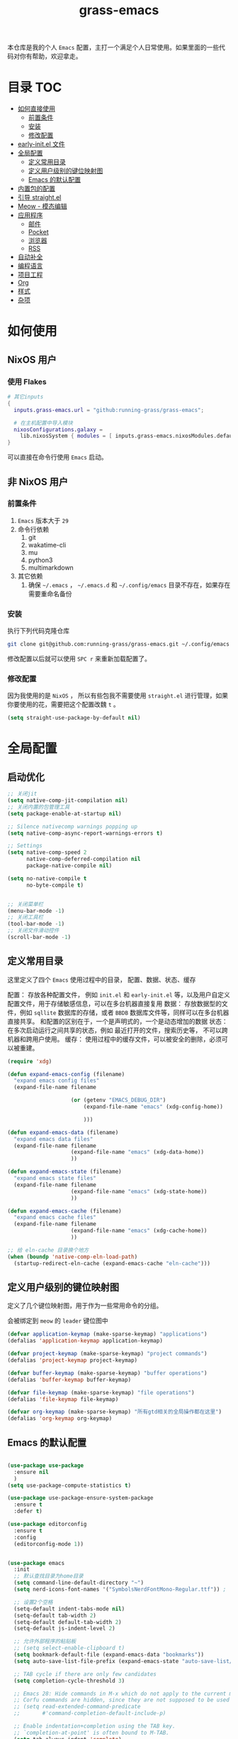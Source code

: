 #+TITLE: grass-emacs

#+PROPERTY: header-args               :results silent
#+PROPERTY: header-args:emacs-lisp    :tangle init.el

本仓库是我的个人 =Emacs= 配置，主打一个满足个人日常使用。如果里面的一些代码对你有帮助，欢迎拿走。

* 目录                                                                  :TOC:
- [[#如何直接使用][如何直接使用]]
  - [[#前置条件][前置条件]]
  - [[#安装][安装]]
  - [[#修改配置][修改配置]]
- [[#early-initel-文件][early-init.el 文件]]
- [[#全局配置][全局配置]]
  - [[#定义常用目录][定义常用目录]]
  - [[#定义用户级别的键位映射图][定义用户级别的键位映射图]]
  - [[#emacs-的默认配置][Emacs 的默认配置]]
- [[#内置包的配置][内置包的配置]]
- [[#引导-straightel][引导 straight.el]]
- [[#meow---模态编辑][Meow - 模态编辑]]
- [[#应用程序][应用程序]]
  - [[#邮件][邮件]]
  - [[#pocket][Pocket]]
  - [[#浏览器][浏览器]]
  - [[#rss][RSS]]
- [[#自动补全][自动补全]]
- [[#编程语言][编程语言]]
- [[#项目工程][项目工程]]
- [[#org][Org]]
- [[#样式][样式]]
- [[#杂项][杂项]]

* 如何使用

** NixOS 用户

*** 使用 Flakes

#+name: flake.nix
#+begin_src nix
  # 其它inputs
  {
    inputs.grass-emacs.url = "github:running-grass/grass-emacs";

    # 在主机配置中导入模块 
    nixosConfigurations.galaxy =
      lib.nixosSystem { modules = [ inputs.grass-emacs.nixosModules.default ]; };
  }
#+end_src

可以直接在命令行使用 =Emacs= 启动。

** 非 NixOS 用户

*** 前置条件
1. =Emacs= 版本大于 =29=
2. 命令行依赖
   1. git
   2. wakatime-cli
   3. mu
   4. python3
   5. multimarkdown
3. 其它依赖
   1. 确保 =~/.emacs= ， =~/.emacs.d= 和 =~/.config/emacs= 目录不存在，如果存在需要重命名备份
*** 安装

执行下列代码克隆仓库

#+begin_src bash
  git clone git@github.com:running-grass/grass-emacs.git ~/.config/emacs
#+end_src

修改配置以后就可以使用 =SPC r= 来重新加载配置了。  

*** 修改配置

因为我使用的是 =NixOS= ， 所以有些包我不需要使用 =straight.el= 进行管理，如果你要使用的花，需要把这个配置改魏 =t= 。

#+begin_src emacs-lisp
  (setq straight-use-package-by-default nil)
#+end_src


* 全局配置

** 启动优化

#+begin_src emacs-lisp
  ;; 关闭jit
  (setq native-comp-jit-compilation nil)
  ;; 关闭内置的包管理工具
  (setq package-enable-at-startup nil)

  ;; Silence nativecomp warnings popping up
  (setq native-comp-async-report-warnings-errors t)

  ;; Settings
  (setq native-comp-speed 2
        native-comp-deferred-compilation nil
        package-native-compile nil)

  (setq no-native-compile t
        no-byte-compile t)


  ;; 关闭菜单栏
  (menu-bar-mode -1)
  ;; 关闭工具栏
  (tool-bar-mode -1)
  ;; 关闭文件滑动控件
  (scroll-bar-mode -1)
#+end_src


** 定义常用目录

这里定义了四个 =Emacs= 使用过程中的目录， 配置、数据、状态、缓存

配置： 存放各种配置文件， 例如 =init.el= 和 =early-init.el= 等，以及用户自定义配置文件，用于存储敏感信息，可以在多台机器直接复用
数据： 存放数据型的文件，例如 =sqllite= 数据库的存储，或者 =BBDB= 数据库文件等，同样可以在多台机器直接共享。 和配置的区别在于，一个是声明式的，一个是动态增加的数据
状态： 在多次启动运行之间共享的状态，例如 最近打开的文件，搜索历史等， 不可以跨机器和跨用户使用。
缓存： 使用过程中的缓存文件，可以被安全的删除，必须可以被重建。

#+begin_src emacs-lisp 
  (require 'xdg)

  (defun expand-emacs-config (filename)
    "expand emacs config files"
    (expand-file-name filename

                      (or (getenv "EMACS_DEBUG_DIR")
                          (expand-file-name "emacs" (xdg-config-home))

                          )))

  (defun expand-emacs-data (filename)
    "expand emacs data files"
    (expand-file-name filename
                      (expand-file-name "emacs" (xdg-data-home))
                      ))

  (defun expand-emacs-state (filename)
    "expand emacs state files"
    (expand-file-name filename
                      (expand-file-name "emacs" (xdg-state-home))
                      ))

  (defun expand-emacs-cache (filename)
    "expand emacs cache files"
    (expand-file-name filename
                      (expand-file-name "emacs" (xdg-cache-home))
                      ))

  ;; 给 eln-cache 目录换个地方
  (when (boundp 'native-comp-eln-load-path)
    (startup-redirect-eln-cache (expand-emacs-cache "eln-cache")))
#+end_src

** 定义用户级别的键位映射图

定义了几个键位映射图，用于作为一些常用命令的分组。

会被绑定到 =meow= 的 =leader= 键位图中

#+begin_src emacs-lisp 
  (defvar application-keymap (make-sparse-keymap) "applications")
  (defalias 'application-keymap application-keymap)

  (defvar project-keymap (make-sparse-keymap) "project commands")
  (defalias 'project-keymap project-keymap)

  (defvar buffer-keymap (make-sparse-keymap) "buffer operations")
  (defalias 'buffer-keymap buffer-keymap)

  (defvar file-keymap (make-sparse-keymap) "file operations")
  (defalias 'file-keymap file-keymap)

  (defvar org-keymap (make-sparse-keymap) "所有gtd相关的全局操作都在这里")
  (defalias 'org-keymap org-keymap)
#+end_src

** Emacs 的默认配置

#+begin_src emacs-lisp

  (use-package use-package
    :ensure nil
    )
  (setq use-package-compute-statistics t)

  (use-package use-package-ensure-system-package
    :ensure t
    :defer t)

  (use-package editorconfig
    :ensure t
    :config
    (editorconfig-mode 1))


  (use-package emacs
    :init
    ;; 默认查找目录为home目录
    (setq command-line-default-directory "~")
    (setq nerd-icons-font-names '("SymbolsNerdFontMono-Regular.ttf")) ;

    ;; 设置2个空格
    (setq-default indent-tabs-mode nil)
    (setq-default tab-width 2)
    (setq-default default-tab-width 2)
    (setq-default js-indent-level 2)

    ;; 允许外部程序的粘贴板
    ;; (setq select-enable-clipboard t)
    (setq bookmark-default-file (expand-emacs-data "bookmarks"))
    (setq auto-save-list-file-prefix (expand-emacs-state "auto-save-list/.saves-"))

    ;; TAB cycle if there are only few candidates
    (setq completion-cycle-threshold 3)

    ;; Emacs 28: Hide commands in M-x which do not apply to the current mode.
    ;; Corfu commands are hidden, since they are not supposed to be used via M-x.
    ;; (setq read-extended-command-predicate
    ;;       #'command-completion-default-include-p)

    ;; Enable indentation+completion using the TAB key.
    ;; `completion-at-point' is often bound to M-TAB.
    (setq tab-always-indent 'complete)

    ;; Add prompt indicator to `completing-read-multiple'.
    ;; We display [CRM<separator>], e.g., [CRM,] if the separator is a comma.
    (defun crm-indicator (args)
      (cons (format "[CRM%s] %s"
                    (replace-regexp-in-string
                     "\\`\\[.*?]\\*\\|\\[.*?]\\*\\'" ""
                     crm-separator)
                    (car args))
            (cdr args)))
    (advice-add #'completing-read-multiple :filter-args #'crm-indicator)

    ;; Do not allow the cursor in the minibuffer prompt
    (setq minibuffer-prompt-properties
          '(read-only t cursor-intangible t face minibuffer-prompt))
    (add-hook 'minibuffer-setup-hook #'cursor-intangible-mode)

    ;; Emacs 28: Hide commands in M-x which do not work in the current mode.
    ;; Vertico commands are hidden in normal buffers.
    ;; (setq read-extended-command-predicate
    ;;       #'command-completion-default-include-p)

    ;; Enable recursive minibuffers
    (setq enable-recursive-minibuffers t)
    :config
    ;; 关闭启动画面
    (setq inhibit-startup-screen t)
    )
#+end_src


* 内置包的配置

#+begin_src emacs-lisp
  (use-package package
    :ensure nil
    :config
    (setq package-user-dir (expand-emacs-cache "elpa"))
    )
  ;; 保存了上一次打开文件时的光标位置
  (use-package saveplace
    :ensure nil
    :init
    (setq save-place-file (expand-emacs-state "places"))
    :hook (after-init . save-place-mode))


  ;; Persist history over Emacs restarts. Vertico sorts by history position.
  (use-package savehist
    :ensure nil

    :init
    (setq savehist-file (expand-emacs-state "history"))
    (savehist-mode)
    )
  ;; Use Dabbrev with Corfu!
  (use-package dabbrev
    :ensure nil

    ;; Swap M-/ and C-M-/
    :bind (("M-/" . dabbrev-completion)
           ("C-M-/" . dabbrev-expand))
    ;; Other useful Dabbrev configurations.
    :custom
    (dabbrev-ignored-buffer-regexps '("\\.\\(?:pdf\\|jpe?g\\|png\\)\\'")))


  ;; 配置 tramp -- 远程编辑
  (use-package tramp
    :ensure nil
    :config
    (setq tramp-default-method "ssh")
    (setq tramp-persistency-file-name (expand-emacs-state "tramp")))


  ;; 文件被外部程序修改后，重新载入buffer
  (use-package autorevert
    :ensure nil
    :defer t
    :hook (after-init . global-auto-revert-mode))

  ;; 最近打开的文件
  (use-package recentf
    :ensure nil
    :init
    (setq
     recentf-save-file (expand-emacs-state "recentf")
     recentf-max-saved-items 2000
     recentf-max-menu-items 150)
    :hook (after-init . recentf-mode)
    )

  (use-package exec-path-from-shell
    :ensure t
    :if (memq window-system '(mac ns))
    :config
    (exec-path-from-shell-initialize))


  ;; 当某个文件的某一行特别长的时候，自动优化性能
  (use-package so-long
    :ensure t
    :defer t
    :config (global-so-long-mode 1))
#+end_src


* 引导 straight.el

这里使用了 =straight= 来代替内置的 =package.el= 作为包管理工具。

本人使用 =NixOS= 上的 =Home Manager= 对 =melpa= 上的包进行管理。其余的包依旧使用 =straight=

#+begin_src emacs-lisp
  (setq straight-base-dir (expand-emacs-cache ""))
  (defvar bootstrap-version)
  (let ((bootstrap-file
         (expand-file-name
          "straight/repos/straight.el/bootstrap.el"
          (or (bound-and-true-p straight-base-dir)
              user-emacs-directory)))
        (bootstrap-version 7))
    (unless (file-exists-p bootstrap-file)
      (with-current-buffer
          (url-retrieve-synchronously
           "https://raw.githubusercontent.com/radian-software/straight.el/develop/install.el"
           'silent 'inhibit-cookies)
        (goto-char (point-max))
        (eval-print-last-sexp)))
    (load bootstrap-file nil 'nomessage))
#+end_src


* Meow - 模态编辑

可以说这个模态编辑包是整个配置中我最喜欢的。 它可以最大限度的使用 =Emacs= 原生键位。而不需要每安装一个新的包，就去做一些适配和兼容（我说的就是 =evil= ）

#+begin_src emacs-lisp
  (defun reload-config ()
    "重新加载配置"
    (interactive)
    (progn
      (org-babel-tangle-file (expand-emacs-config  "README.org"))
      (load-file (expand-emacs-config "init.el"))
      )
    )
  (defun meow-setup ()
    (setq meow-cheatsheet-layout meow-cheatsheet-layout-qwerty)

    (meow-motion-overwrite-define-key
     '("j" . meow-next)
     '("k" . meow-prev)
     '("<escape>" . ignore))
    (meow-leader-define-key
     ;; SPC j/k will run the original command in MOTION state.
     '("j" . "H-j")
     '("k" . "H-k")
     ;; Use SPC (0-9) for digit arguments.
     '("1" . meow-digit-argument)
     '("2" . meow-digit-argument)
     '("3" . meow-digit-argument)
     '("4" . meow-digit-argument)
     '("5" . meow-digit-argument)
     '("6" . meow-digit-argument)
     '("7" . meow-digit-argument)
     '("8" . meow-digit-argument)
     '("9" . meow-digit-argument)
     '("0" . meow-digit-argument)
     '("/" . meow-keypad-describe-key)

     '("?" . meow-cheatsheet)

     '("p" . project-keymap)
     '("a" . application-keymap)
     '("b" . buffer-keymap)
     '("f" . file-keymap)
     '("n" . org-keymap)

     '("r" . reload-config)
     ;;  override
     '("h f" . describe-function)

     )
    (meow-normal-define-key
     '("0" . meow-expand-0)
     '("9" . meow-expand-9)
     '("8" . meow-expand-8)
     '("7" . meow-expand-7)
     '("6" . meow-expand-6)
     '("5" . meow-expand-5)
     '("4" . meow-expand-4)
     '("3" . meow-expand-3)
     '("2" . meow-expand-2)
     '("1" . meow-expand-1)
     '("-" . negative-argument)
     '(";" . meow-reverse)
     '("," . meow-inner-of-thing)
     '("." . meow-bounds-of-thing)
     '("[" . meow-beginning-of-thing)
     '("]" . meow-end-of-thing)
     '("a" . meow-append)
     '("A" . meow-open-below)
     '("b" . meow-back-word)
     '("B" . meow-back-symbol)
     '("c" . meow-change)
     '("d" . meow-delete)
     '("D" . meow-backward-delete)
     '("e" . meow-next-word)
     '("E" . meow-next-symbol)
     '("f" . meow-find)
     '("g" . meow-cancel-selection)
     '("G" . meow-grab)
     '("h" . meow-left)
     '("H" . meow-left-expand)
     '("i" . meow-insert)
     '("I" . meow-open-above)
     '("j" . meow-next)
     '("J" . meow-next-expand)
     '("k" . meow-prev)
     '("K" . meow-prev-expand)
     '("l" . meow-right)
     '("L" . meow-right-expand)
     '("m" . meow-join)
     '("n" . meow-search)
     '("o" . meow-block)
     '("O" . meow-to-block)
     '("p" . meow-yank)
     '("P" . consult-yank-from-kill-ring)
     '("q" . meow-quit)
     '("Q" . meow-goto-line)
     '("r" . meow-replace)
     '("R" . meow-swap-grab)
     '("s" . meow-kill)
     '("S" . meow-clipboard-kill)
     '("t" . meow-till)
     '("u" . meow-undo)
     '("U" . meow-undo-in-selection)
     '("v" . meow-visit)
     '("w" . meow-mark-word)
     '("W" . meow-mark-symbol)
     '("x" . meow-line)
     '("X" . meow-goto-line)
     '("y" . meow-save)
     '("Y" . meow-sync-grab)
     '("z" . meow-pop-selection)
     '("'" . repeat)
     '("<escape>" . ignore))
    )
  (use-package meow
    :ensure t
    :config
    (meow-setup)
    (meow-global-mode 1)
    )
#+end_src


* 应用程序

** COMMENT EAF

#+begin_src emacs-lisp
  (use-package eaf
    :load-path "~/workspace/forks/emacs-application-framework"

    ;; :init
    :requires (eaf eaf-browser eaf-epc)
    :custom
                                          ; See https://github.com/emacs-eaf/emacs-application-framework/wiki/Customization
    (eaf-browser-continue-where-left-off t)
    (eaf-browser-enable-adblocker t)
    (browse-url-browser-function 'eaf-open-browser)
    :config
    (defalias 'browse-web #'eaf-open-browser)
    (eaf-bind-key scroll_up "C-n" eaf-pdf-viewer-keybinding)
    (eaf-bind-key scroll_down "C-p" eaf-pdf-viewer-keybinding)
    (eaf-bind-key take_photo "p" eaf-camera-keybinding)
    (eaf-bind-key nil "M-q" eaf-browser-keybinding)) ;; unbind, see more in the Wiki

  ;; (use-package eaf-browser
  ;;   :straight (eaf-browser
  ;;              :type git
  ;;              :host github
  ;;              :repo "emacs-eaf/eaf-browser"
  ;;              :files (:defaults
  ;;                      "*"
  ;;                      )

  ;;              )
  ;; )
#+end_src


** 邮件


#+begin_src emacs-lisp 
  (use-package mu4e
    :ensure t
    :config
    ;; 默认是motion模式
    (add-to-list 'meow-mode-state-list '(mu4e-view-mode . motion))
    ;; allow for updating mail using 'U' in the main view:

    (setq user-full-name "Leo Liu"
          user-mail-address "hi@grass.show"
          )

    ;; attachments go here
    (setq sendmail-program "msmtp"
          mail-user-agent 'mu4e-user-agent

          send-mail-function 'smtpmail-send-it
          message-sendmail-f-is-evil t
          message-sendmail-extra-arguments '("--read-envelope-from")
          message-send-mail-function 'message-send-mail-with-sendmail

          mu4e-attachment-dir  "~/Downloads"
          mu4e-get-mail-command "offlineimap -o"
          mu4e-update-interval 300

          )

    :bind
    (:map application-keymap
          ("m" . mu4e)
          )
    )
#+end_src


** Pocket

用于阅读和管理稍后阅读列表

#+begin_src emacs-lisp
  (use-package pocket-reader
    :ensure t
    :config
    (setq pocket-reader-open-url-default-function #'eww)

    :bind
    (:map application-keymap
          ("p" . pocket-reader)
          )
    (:map elfeed-search-mode-map
          ("P" . pocket-reader-elfeed-search-add-link)
          )
    (:map elfeed-show-mode-map
          ("P" . pocket-reader-elfeed-entry-add-link)
          )

    )
#+end_src

** 浏览器

#+begin_src emacs-lisp
  (use-package eww
    :ensure nil
    )
#+end_src

** RSS

#+begin_src emacs-lisp
  (use-package elfeed-protocol
    :ensure t
    :config
    ;; curl recommend
    (setq elfeed-use-curl t)
    (elfeed-set-timeout 36000)
    (setq elfeed-curl-extra-arguments '("--insecure")) ;necessary for https without a trust certificate
    ;; (setq elfeed-protocol-fever-update-unread-only nil)
    (setq elfeed-protocol-fever-fetch-category-as-tag t)
    (setq elfeed-protocol-fever-update-unread-only t)
    ;; setup feeds
    (setq elfeed-protocol-feeds
          '(
            ("fever+https://grass@rss.grass.work:30443"
             :api-url "https://grass@rss.grass.work:30443/fever/"
             :password  (shell-command-to-string "echo -n `rbw get miniflux-fever`"))
            ))

    ;; enable elfeed-protocol
    (setq elfeed-protocol-enabled-protocols '(fever))
    (elfeed-protocol-enable)
    :bind
    (:map application-keymap
          ("r" . elfeed))
    )
#+end_src


* 自动补全

列表补全使用的是 =vertico= / =marginalia= / =consult= / =orderless= 全家桶

而 lsp 则使用了 =lsp-bridge= 统一大包

#+begin_src emacs-lisp 
  ;; Enable vertico
  (use-package vertico
    :ensure t
    :defer 1
    :config
    (vertico-mode)

    ;; Different scroll margin
    ;; (setq vertico-scroll-margin 0)

    ;; Show more candidates
    (setq vertico-count 20)

    ;; Grow and shrink the Vertico minibuffer
    ;; (setq vertico-resize t)

    ;; Optionally enable cycling for `vertico-next' and `vertico-previous'.
    ;; (setq vertico-cycle t)

    )
  ;; (use-package
  ;; Enable rich annotations using the Marginalia package
  (use-package marginalia
    :ensure t
    :defer 2
    ;; Bind `marginalia-cycle' locally in the minibuffer.  To make the binding
    ;; available in the *Completions* buffer, add it to the
    ;; `completion-list-mode-map'.
    :bind (:map minibuffer-local-map
                ("M-A" . marginalia-cycle))

    ;; The :init section is always executed.
    :hook
    (vertico-mode . marginalia-mode)
    )

  (defun delete-current-file ()
    "Delete the file associated with the current buffer. Delete the current buffer too. If no file is associated, just close buffer without prompt for save."
    (interactive)
    (let ((currentFile (buffer-file-name)))
      (when (yes-or-no-p (concat "Delete file?: " currentFile))
        (kill-buffer (current-buffer))
        (when currentFile (delete-file currentFile)))))

  ;; Example configuration for Consult
  (use-package consult
    :ensure t
    :demand t
    ;; Replace bindings. Lazily loaded due by `use-package'.
    ;; :config
    ;; (meow-leader-define-key '("l" . consult-mode-command))

    :bind (
           :map project-keymap
           ("s" . consult-ripgrep)

           :map file-keymap
           ("f" . find-file)
           ("d" . delete-current-file)
           ("e" . consult-recent-file)

           :map buffer-keymap
           ("b" . consult-buffer)
           ("s" . consult-line)
           ("j" . consult-imenu)
           ("o" . consult-outline)               ;; Alternative: consult-org-heading
           ("l" . consult-goto-line)             ;; orig. goto-line

           )                ;; orig. previous-matching-history-element

    ;; Enable automatic preview at point in the *Completions* buffer. This is
    ;; relevant when you use the default completion UI.
    :hook (completion-list-mode . consult-preview-at-point-mode)

    ;; The :init configuration is always executed (Not lazy)
    :init

    ;; Optionally configure the register formatting. This improves the register
    ;; preview for `consult-register', `consult-register-load',
    ;; `consult-register-store' and the Emacs built-ins.
    (setq register-preview-delay 0.5
          register-preview-function #'consult-register-format)

    ;; Optionally tweak the register preview window.
    ;; This adds thin lines, sorting and hides the mode line of the window.
    (advice-add #'register-preview :override #'consult-register-window)

    ;; Use Consult to select xref locations with preview
    (setq xref-show-xrefs-function #'consult-xref
          xref-show-definitions-function #'consult-xref)

    ;; Configure other variables and modes in the :config section,
    ;; after lazily loading the package.
    :config

    ;; Optionally configure preview. The default value
    ;; is 'any, such that any key triggers the preview.
    ;; (setq consult-preview-key 'any)
    ;; (setq consult-preview-key "M-.")
    ;; (setq consult-preview-key '("S-<down>" "S-<up>"))
    ;; For some commands and buffer sources it is useful to configure the
    ;; :preview-key on a per-command basis using the `consult-customize' macro.
    (consult-customize
     consult-theme :preview-key '(:debounce 0.2 any)
     consult-ripgrep consult-git-grep consult-grep
     consult-bookmark consult-recent-file
     ;; consult-xref
     consult--source-bookmark consult--source-file-register
     consult--source-recent-file consult--source-project-recent-file
     ;; :preview-key "M-."
     :preview-key '(:debounce 0.4 any))

    ;; Optionally configure the narrowing key.
    ;; Both < and C-+ work reasonably well.
    (setq consult-narrow-key "<") ;; "C-+"

    ;; Optionally make narrowing help available in the minibuffer.
    ;; You may want to use `embark-prefix-help-command' or which-key instead.
    ;; (define-key consult-narrow-map (vconcat consult-narrow-key "?") #'consult-narrow-help)

    ;; By default `consult-project-function' uses `project-root' from project.el.
    ;; Optionally configure a different project root function.
    ;;;; 1. project.el (the default)
    ;; (setq consult-project-function #'consult--default-project-function)
    ;;;; 2. vc.el (vc-root-dir)
    ;; (setq consult-project-function (lambda (_) (vc-root-dir)))
    ;;;; 3. locate-dominating-file
    ;; (setq consult-project-function (lambda (_) (locate-dominating-file "." ".git")))
    ;; 4. projectile.el (projectile-project-root)
    (autoload 'projectile-project-root "projectile")
    (setq consult-project-function (lambda (_) (projectile-project-root)))
    ;;;; 5. No project support
    ;; (setq consult-project-function nil)
    )



  ;; ;; 安装icon管理
  ;; (use-package all-the-icons
  ;;   :defer t
  ;;   )

  (use-package orderless
    :ensure t
    :config
    ;; Configure a custom style dispatcher (see the Consult wiki)
    ;; (setq orderless-style-dispatchers '(+orderless-consult-dispatch orderless-affix-dispatch)
    ;;       orderless-component-separator #'orderless-escapable-split-on-space)
    (setq completion-styles '(orderless basic)
          completion-category-defaults nil
          completion-category-overrides '((file (styles partial-completion))))

    )

  (use-package yasnippet
    :ensure t
    :config
    (setq yas--default-user-snippets-dir (expand-emacs-data "snippets"))
    :hook

    (lsp-bridge-mode . yas-global-mode)
    )

  (use-package lsp-bridge
    :ensure t
    :demand t
    :config
    ;; (setq lsp-bridge-enable-log nil)
    (setq
     lsp-bridge-php-lsp-server 'phpactor
     lsp-bridge-nix-lsp-server 'rnix-lsp
     )
    (global-lsp-bridge-mode)

    :hook
    (vue-mode . lsp-bridge-mode)
    )



  ;; (use-package codeium)
#+end_src


* 编程语言

#+begin_src emacs-lisp
  ;; use wakatime
  (use-package wakatime-mode
    :ensure t
    :hook
    (after-init . global-wakatime-mode)
    )

  (use-package nix-mode
    :ensure t
    :mode "\\.nix\\'")

  ;; 配置php支持
  (use-package php-mode
    :ensure t
    :mode "\\.php\\'"
    )

  (use-package vue-mode
    :ensure t
    :mode "\\.vue\\'"
    :config
    ;; 0, 1, or 2, representing (respectively) none, low, and high coloring
    (setq mmm-submode-decoration-level 0))

  ;; 配置emmet-mode
  ;; 默认为C-j展开
  (use-package emmet-mode
    :hook html-mode
    :hook css-mode
    :hook vue-mode
    )

  (use-package markdown-mode
    :ensure t
    :mode ("README\\.md\\'" . gfm-mode)
    :init (setq markdown-command "multimarkdown")
    :bind (:map markdown-mode-map
                ("C-c C-e" . markdown-do)

                ))

  ;; (use-package phpactor
  ;; :ensure t
  ;; :config
  ;; (setq phpactor-executable "phpactor")
  ;; )

  ;; Plantuml
  (use-package plantuml-mode
    :defer t
    :ensure t

    :config
    (setq plantuml-executable-path "~/.nix-profile/bin/plantuml")
    (setq plantuml-jar-path "~/.nix-profile/lib/plantuml.jar")
    (setq plantuml-default-exec-mode 'executable)
    (setq org-plantuml-exec-mode 'executable)
    (setq org-plantuml-jar-path "~/.nix-profile/lib/plantuml.jar")
    (setq plantuml-executable-args '(
                                     "-headless"
                                     "-charset"
                                     "UTF-8"
                                     ))
    )

  (use-package format-all
    :ensure t
    :commands format-all-mode
    :hook (prog-mode . format-all-mode)
    :config
    (setq-default format-all-formatters '(("C"     (astyle "--mode=c"))
                                          ("Shell" (shfmt "-i" "4" "-ci"))
                                          ("Nix" (nixfmt))
                                          ))
    :bind
    (:map buffer-keymap
          ("=" . format-all-region-or-buffer)
          )
    )
#+end_src


* 项目工程

#+begin_src emacs-lisp

  (use-package magit
    :ensure t
    :bind
    (:map project-keymap
          ("v" . magit)
          )
    )


  (use-package transient
    :config
    (setq
     transient-levels-file (expand-emacs-state "transient/levels.el")
     transient-values-file (expand-emacs-state "transient/values.el")
     transient-history-file (expand-emacs-state "transient/history.el")
     )

    )

  (use-package project
    :ensure nil
    :config
    (setq project-list-file (expand-emacs-state "projects"))
    :bind
    (:map project-keymap
          ("p" . project-switch-project)
          ("f" . project-find-file)
          ("d" . project-find-dir)
          ("b" . consult-project-buffer)
          )
    )


  (use-package projectile
    :ensure t
    :defer 5

    :config
    ;; 关闭启动时的自动项目发现
    (setq projectile-auto-discover nil)
    (setq
     projectile-known-projects-file (expand-emacs-state "projectile-known-projects.eld")
     projectile-project-search-path '(
                                      ("~/workspace" . 2)
                                      "~/workspace/mugeda"
                                      )
     )
    (projectile-mode +1)
    )

  ;; 绑定 consult-projectile
  (use-package consult-projectile
    :ensure t
    :after (consult projectile)
    :bind
    (:map project-keymap
          ("p" . consult-projectile-switch-project)
          ("4 f" . consult-projectile-find-file-other-window)
          ))



  (defun projectile-run-vterm ()
    (interactive)
    (let* ((project (projectile-ensure-project (projectile-project-root)))
           (buffer "vterm"))
      (require 'vterm)
      (if (buffer-live-p (get-buffer buffer))
          (switch-to-buffer buffer)
        (vterm))
      (vterm-send-string (concat "cd " project))
      (vterm-send-return)))


  (use-package vterm
    :ensure t
    :after (projectile)
    :config
    (add-to-list 'meow-mode-state-list '(vterm-mode . insert))

    :bind
    (:map buffer-keymap
          ("t" . vterm))
    (:map project-keymap
          ("t" . projectile-run-vterm))
    )
#+end_src



* Org
Org-mode 相关的配置。

我目前只使用 =Org-mode= 来管理我的 =Emacs= 配置。后续再逐步用于任务管理，项目管理，笔记管理等用途。

#+begin_src emacs-lisp
  ;; 保存是自动更新具有 :TOC: 的标题为目录
  (use-package toc-org
    :hook
    (org-mode . toc-org-mode)
    )

  (use-package ox-hugo
    :defer t
    :after ox
    :hook (org . org-hugo-auto-export-mode)

    :config
    (setq org-hugo-section "post"
          org-hugo-auto-set-lastmod	t
          )
    )

  ;; Org模式相关的，和GTD相关的
  (use-package org
    :defer 3
    :config
    (setq org-agenda-include-diary nil)
    (setq
     org-directory "~/org/"
     org-startup-folded 'content
     ;; org-agenda-files (list "~/org/")
     org-agenda-files '("~/org")
     org-refile-targets '(("~/org/task.org" :level . 1)
                          ("~/org/project.org" :maxlevel . 2)
                          ("~/org/someday.org" :level . 1)
                          )
     org-todo-keywords '(
                         (sequence "TODO(t)" "|" "DONE(d!)" "CANCELLED(c@)")
                         )
     org-clock-string-limit 5
     org-log-refile 'time
     org-log-done 'time
     org-log-into-drawer "LOGBOOK"
     org-clock-stored-history t
     org-tag-alist '(
                     (:startgroup . nil)
                     ("@office" . ?o)
                     ("@home" . ?h)
                     (:endgroup . nil)
                     )
     org-capture-templates '(("t" "Todo" entry (file+headline "~/org/inbox.org" "Inbox") "* TODO %?\n:PROPERTIES:\n:CREATED: %U\n:RELATED: %a\n:END:")
                             ("j" "日记" entry (file+datetree "~/org/journal.org" "Journal") "* %?\n:PROPERTIES:\n:CREATED: %U\n:RELATED: %a\n:END:"))

     org-agenda-custom-commands '(("p" "At the office" tags-todo "project"
                                   ((org-agenda-overriding-header "Office")
                                    (org-agenda-skip-function #'my-org-agenda-skip-all-siblings-but-first))))
     )


    (defvar dynamic-agenda-files nil
      "dynamic generate agenda files list when changing org state")

    (defun update-dynamic-agenda-hook ()
      (let ((done (or (not org-state) ;; nil when no TODO list
                      (member org-state org-done-keywords)))
            (file (buffer-file-name))
            (agenda (funcall (ad-get-orig-definition 'org-agenda-files)) ))
        (unless (member file agenda)
          (if done
              (save-excursion
                (goto-char (point-min))
                ;; Delete file from dynamic files when all TODO entry changed to DONE
                (unless (and (search-forward-regexp org-not-done-headinqg-regexp nil t)
                             (search-forward-regexp "SCHEDULED:" nil t)
                             (search-forward-regexp "DEADLINE:" nil t)
                             )
                  (customize-save-variable
                   'dynamic-agenda-files
                   (cl-delete-if (lambda (k) (string= k file))
                                 dynamic-agenda-files))))
            ;; Add this file to dynamic agenda files
            (unless (member file dynamic-agenda-files)
              (customize-save-variable 'dynamic-agenda-files
                                       (add-to-list 'dynamic-agenda-files file)))))))

    (defun dynamic-agenda-files-advice (orig-val)
      (cl-union orig-val dynamic-agenda-files :test #'equal))

    (advice-add 'org-agenda-files :filter-return #'dynamic-agenda-files-advice)
    ;; 在org的todo状态变更时更新agenda列表
    (add-to-list 'org-after-todo-state-change-hook 'update-dynamic-agenda-hook t)

    (defun my-org-agenda-skip-all-siblings-but-first ()
      "跳过除第一个未完成条目之外的所有条目。"
      (let (should-skip-entry)
        (unless (org-current-is-todo)
          (setq should-skip-entry t))
        (save-excursion
          (while (and (not should-skip-entry) (org-goto-sibling t))
            (when (org-current-is-todo)
              (setq should-skip-entry t))))
        (when should-skip-entry
          (or (outline-next-heading)
              (goto-char (point-max))))))

    (defun org-current-is-todo ()
      (org-entry-is-todo-p))

    (with-eval-after-load 'org-capture
      (defun org-hugo-new-subtree-post-capture-template ()
        "Return `org-capture' template string for new Hugo post."
        (let* ((date (format-time-string (org-time-stamp-format :long :inactive) (org-current-time)))
               (title (read-from-minibuffer "Post Title: "))
               (file-name (read-from-minibuffer "File Name: "))
               (fname (org-hugo-slug file-name)))
          (mapconcat #'identity
                     `(
                       ,(concat "* TODO " title)
                       ":PROPERTIES:"
                       ,(concat ":EXPORT_FILE_NAME: " fname)
                       ,(concat ":EXPORT_DATE: " date)
                       ":END:"
                       "%?\n")
                     "\n")))

      (add-to-list 'org-capture-templates
                   '("h"
                     "Hugo post"
                     entry
                     (file+olp "~/workspace/blog/post.org" "Blog Ideas")
                     (function org-hugo-new-subtree-post-capture-template))))

    :bind
    (:map org-keymap
          ("s" . org-save-all-org-buffers)
          ("c" . org-capture)
          ("t" . org-todo-list)
          ("a" . org-agenda-list)
          )
    )

  ;; 番茄钟
  ;; (use-package org-pomodoro
  ;;   :after org
  ;;   :bind
  ;;   (:map gtd-map
  ;;         ("p" . org-pomodoro))
  ;;   (:map org-agenda-mode-map
  ;;         ("C-c C-x C-p" . org-pomodoro))
  ;;   (:map org-mode-map
  ;;         ("C-c C-x C-p" . org-pomodoro))
  ;;   )

  ;; (use-package org-roam
  ;;   :after org
  ;;   :custom
  ;;   (org-roam-directory "~/org/org-roam/")
  ;;   :bind
  ;;   (:map gtd-map
  ;;         ("f" . org-roam-find-file)
  ;;         ("i" . org-roam-insert)
  ;;         ("j" . org-roam-dailies-find-today))
  ;;   :config
  ;;   (setq org-all-files (f-files org-directory 'org-roam--org-file-p t))
  ;;   )


  ;;; 定义一个Helm的source，以便选择要粘贴的.org文件
  ;; (defvar *org-refile-eof--helm-source* nil
  ;;   "用于提供目标.org文件下拉菜单的来源")

  ;;; 将当前条目剪切并粘贴到某个目标.org文件的末尾
  ;; (defun org-refile-to-eof ()
  ;;   "将当前条目剪切到一个.org文件的末尾。"
  ;;   (interactive)
  ;;   ;; 先调用Helm获取目标.org文件。这里需要处理没有选中任何文件的情况
  ;;   (let ((path (helm :sources '(*org-refile-eof--helm-source*))))
  ;;     (when path
  ;;       (org-cut-subtree)
  ;;       (save-excursion
  ;;         ;; 打开选中的文件的buffer，并移动到最后
  ;;         (find-file path)
  ;;         (end-of-buffer)
  ;;         ;; 调用org-paste-subtree粘贴进去
  ;;         (org-paste-subtree)
  ;;         ))))

  ;; refile到文件末尾
  ;; (setq *org-refile-eof--helm-source*
  ;;       '((name . "refile到下列的哪个文件")
  ;;         (candidates . org-all-files)
  ;;         (action . (lambda (candidate)
  ;;                     candidate))))


#+end_src
* 样式
#+begin_src emacs-lisp 
  ;; 高亮当前行
  (use-package hl-line
    :ensure nil
    :defer t
    :hook (after-init . global-hl-line-mode))

  ;; 设置主题
  (use-package doom-themes
    :ensure t
    :config
    ;; Global settings (defaults)
    (setq doom-themes-enable-bold t    ; if nil, bold is universally disabled
          doom-themes-enable-italic t) ; if nil, italics is universally disabled
    (load-theme 'doom-one t)

    ;; Enable flashing mode-line on errors
    ;; (doom-themes-visual-bell-config)

    ;; Corrects (and improves) org-mode's native fontification.
    ;; (doom-themes-org-config)
    )

  ;; 美化modeline
  (use-package doom-modeline
    :ensure t
    :config
    (setq doom-modeline-modal-icon t)
    :hook
    (after-init . doom-modeline-mode))

  ;; 括号的多色彩
  (use-package rainbow-delimiters
    :ensure t
    :defer t
    :hook
    (prog-mode . rainbow-delimiters-mode)
    )

  ;; 自动保存
  (use-package super-save
    :ensure t
    :demand t
    :config
    (super-save-mode +1))
#+end_src


* 杂项

#+begin_src emacs-lisp

  ;; 自动给内置函数增加 demo
  (use-package elisp-demos
    :ensure t
    :config
    (advice-add 'describe-function-1 :after #'elisp-demos-advice-describe-function-1)
    )
  ;; (use-package company)


  ;; 记录命令使用次数
  (use-package keyfreq
    :ensure t
    :config
    (keyfreq-mode 1)
    (keyfreq-autosave-mode 1))

  ;; 快速选择工具
  ;; (use-package expand-region
  ;;   :defer t
  ;;   :bind
  ;;   ("C-c e" . er/expand-region)
  ;;   )

  ;; A few more useful configurations...


  ;; Optionally use the `orderless' completion style.


  (use-package embark
    :ensure t
    :bind
    (("C-." . embark-act)         ;; pick some comfortable binding
     ("C-;" . embark-dwim)        ;; good alternative: M-.
     ("C-h B" . embark-bindings)) ;; alternative for `describe-bindings'

    :init

    ;; Optionally replace the key help with a completing-read interface
    (setq prefix-help-command #'embark-prefix-help-command)

    ;; Show the Embark target at point via Eldoc. You may adjust the
    ;; Eldoc strategy, if you want to see the documentation from
    ;; multiple providers. Beware that using this can be a little
    ;; jarring since the message shown in the minibuffer can be more
    ;; than one line, causing the modeline to move up and down:

    ;; (add-hook 'eldoc-documentation-functions #'embark-eldoc-first-target)
    ;; (setq eldoc-documentation-strategy #'eldoc-documentation-compose-eagerly)

    :config

    ;; Hide the mode line of the Embark live/completions buffers
    (add-to-list 'display-buffer-alist
                 '("\\`\\*Embark Collect \\(Live\\|Completions\\)\\*"
                   nil
                   (window-parameters (mode-line-format . none)))))

  ;; Consult users will also want the embark-consult package.
  (use-package embark-consult
    :ensure t ; only need to install it, embark loads it after consult if found
    :hook
    (embark-collect-mode . consult-preview-at-point-mode))
#+end_src



